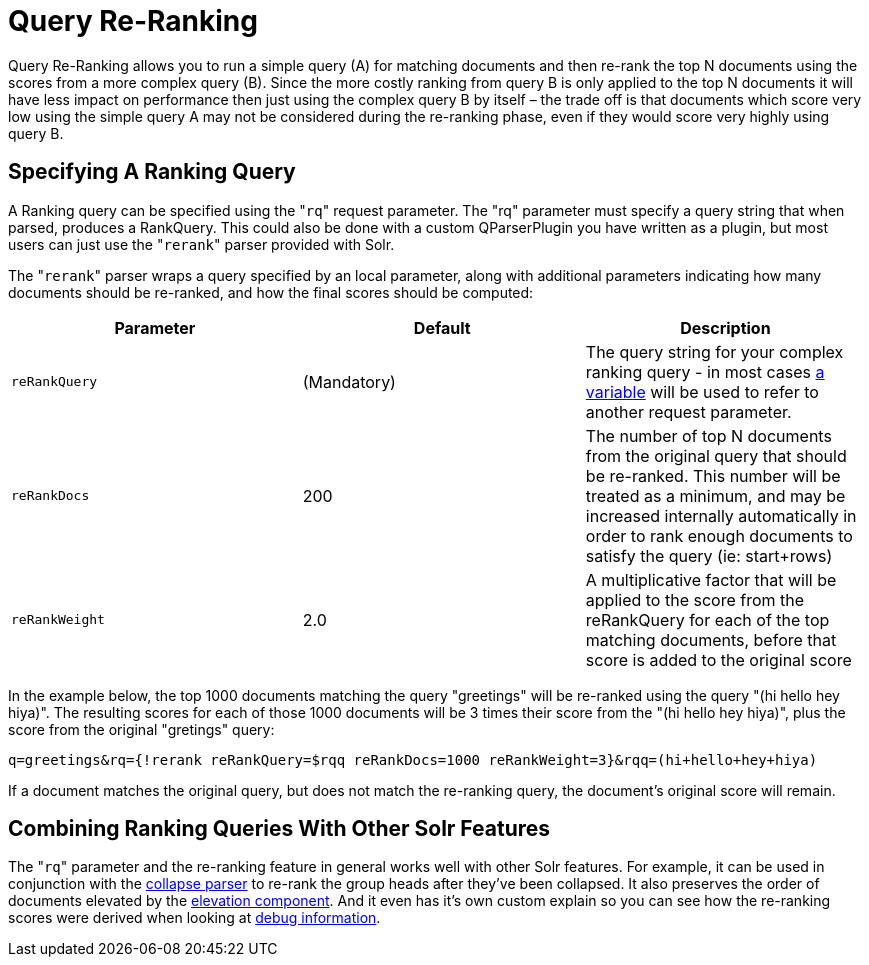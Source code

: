 Query Re-Ranking
================
:page-shortname: query-re-ranking
:page-permalink: query-re-ranking.html

Query Re-Ranking allows you to run a simple query (A) for matching documents and then re-rank the top N documents using the scores from a more complex query (B). Since the more costly ranking from query B is only applied to the top N documents it will have less impact on performance then just using the complex query B by itself – the trade off is that documents which score very low using the simple query A may not be considered during the re-ranking phase, even if they would score very highly using query B.

[[QueryRe-Ranking-SpecifyingARankingQuery]]
== Specifying A Ranking Query

A Ranking query can be specified using the "`rq`" request parameter. The "rq" parameter must specify a query string that when parsed, produces a RankQuery. This could also be done with a custom QParserPlugin you have written as a plugin, but most users can just use the "`rerank`" parser provided with Solr.

The "`rerank`" parser wraps a query specified by an local parameter, along with additional parameters indicating how many documents should be re-ranked, and how the final scores should be computed:

[width="100%",cols="34%,33%,33%",options="header",]
|==================================================================================================================================================================================================================================================================
|Parameter |Default |Description
|`reRankQuery` |(Mandatory) |The query string for your complex ranking query - in most cases <<local-parameters-in-queries.adoc#,a variable>> will be used to refer to another request parameter.
|`reRankDocs` |200 |The number of top N documents from the original query that should be re-ranked. This number will be treated as a minimum, and may be increased internally automatically in order to rank enough documents to satisfy the query (ie: start+rows)
|`reRankWeight` |2.0 |A multiplicative factor that will be applied to the score from the reRankQuery for each of the top matching documents, before that score is added to the original score
|==================================================================================================================================================================================================================================================================

In the example below, the top 1000 documents matching the query "greetings" will be re-ranked using the query "(hi hello hey hiya)". The resulting scores for each of those 1000 documents will be 3 times their score from the "(hi hello hey hiya)", plus the score from the original "gretings" query:

[source,java]
----
q=greetings&rq={!rerank reRankQuery=$rqq reRankDocs=1000 reRankWeight=3}&rqq=(hi+hello+hey+hiya)
----

If a document matches the original query, but does not match the re-ranking query, the document's original score will remain.

[[QueryRe-Ranking-CombiningRankingQueriesWithOtherSolrFeatures]]
== Combining Ranking Queries With Other Solr Features

The "`rq`" parameter and the re-ranking feature in general works well with other Solr features. For example, it can be used in conjunction with the <<collapse-and-expand-results.adoc#,collapse parser>> to re-rank the group heads after they've been collapsed. It also preserves the order of documents elevated by the <<the-query-elevation-component.adoc#,elevation component>>. And it even has it's own custom explain so you can see how the re-ranking scores were derived when looking at <<common-query-parameters.adoc#CommonQueryParameters-ThedebugParameter,debug information>>.
